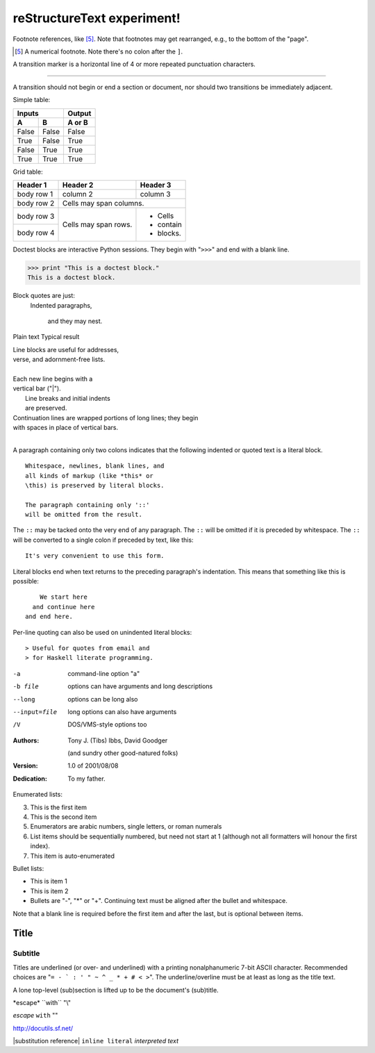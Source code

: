 reStructureText experiment!
===========================

Footnote references, like [5]_. 
Note that footnotes may get 
rearranged, e.g., to the bottom of 
the "page".

.. [5] A numerical footnote. Note 
   there's no colon after the ``]``.

A transition marker is a horizontal line 
of 4 or more repeated punctuation 
characters.

------------

A transition should not begin or end a 
section or document, nor should two 
transitions be immediately adjacent.

Simple table:

=====  =====  ====== 
   Inputs     Output 
------------  ------ 
  A      B    A or B 
=====  =====  ====== 
False  False  False 
True   False  True 
False  True   True 
True   True   True 
=====  =====  ======

Grid table:

+------------+------------+-----------+ 
| Header 1   | Header 2   | Header 3  | 
+============+============+===========+ 
| body row 1 | column 2   | column 3  | 
+------------+------------+-----------+ 
| body row 2 | Cells may span columns.| 
+------------+------------+-----------+ 
| body row 3 | Cells may  | - Cells   | 
+------------+ span rows. | - contain | 
| body row 4 |            | - blocks. | 
+------------+------------+-----------+

Doctest blocks are interactive 
Python sessions. They begin with 
"``>>>``" and end with a blank line.

>>> print "This is a doctest block." 
This is a doctest block.

Block quotes are just:
    Indented paragraphs,

        and they may nest.

Plain text	Typical result

| Line blocks are useful for addresses, 
| verse, and adornment-free lists. 
| 
| Each new line begins with a 
| vertical bar ("|"). 
|     Line breaks and initial indents 
|     are preserved. 
| Continuation lines are wrapped 
  portions of long lines; they begin 
| with spaces in place of vertical bars.
|

A paragraph containing only two colons 
indicates that the following indented 
or quoted text is a literal block. 

:: 

  Whitespace, newlines, blank lines, and 
  all kinds of markup (like *this* or 
  \this) is preserved by literal blocks. 

  The paragraph containing only '::' 
  will be omitted from the result. 

The ``::`` may be tacked onto the very 
end of any paragraph. The ``::`` will be 
omitted if it is preceded by whitespace. 
The ``::`` will be converted to a single 
colon if preceded by text, like this:: 

  It's very convenient to use this form. 

Literal blocks end when text returns to 
the preceding paragraph's indentation. 
This means that something like this 
is possible:: 

      We start here 
    and continue here 
  and end here. 

Per-line quoting can also be used on 
unindented literal blocks:: 

> Useful for quotes from email and 
> for Haskell literate programming.

-a            command-line option "a" 
-b file       options can have arguments 
              and long descriptions 
--long        options can be long also 
--input=file  long options can also have 
              arguments 
/V            DOS/VMS-style options too

:Authors: 
    Tony J. (Tibs) Ibbs, 
    David Goodger

    (and sundry other good-natured folks)

:Version: 1.0 of 2001/08/08 
:Dedication: To my father.

Enumerated lists:

3. This is the first item 
4. This is the second item 
5. Enumerators are arabic numbers, 
   single letters, or roman numerals 
6. List items should be sequentially 
   numbered, but need not start at 1 
   (although not all formatters will 
   honour the first index). 
#. This item is auto-enumerated

Bullet lists:

- This is item 1 
- This is item 2

- Bullets are "-", "*" or "+". 
  Continuing text must be aligned 
  after the bullet and whitespace.

Note that a blank line is required 
before the first item and after the 
last, but is optional between items.

===== 
Title 
===== 

Subtitle 
--------

Titles are underlined (or over- 
and underlined) with a printing 
nonalphanumeric 7-bit ASCII 
character. Recommended choices 
are "``= - ` : ' " ~ ^ _ * + # < >``". 
The underline/overline must be at 
least as long as the title text. 

A lone top-level (sub)section 
is lifted up to be the document's 
(sub)title.

\*escape* \``with`` "\\"		

*escape* ``with`` "\"	

http://docutils.sf.net/	

|substitution reference|	
``inline literal``	
`interpreted text`	
